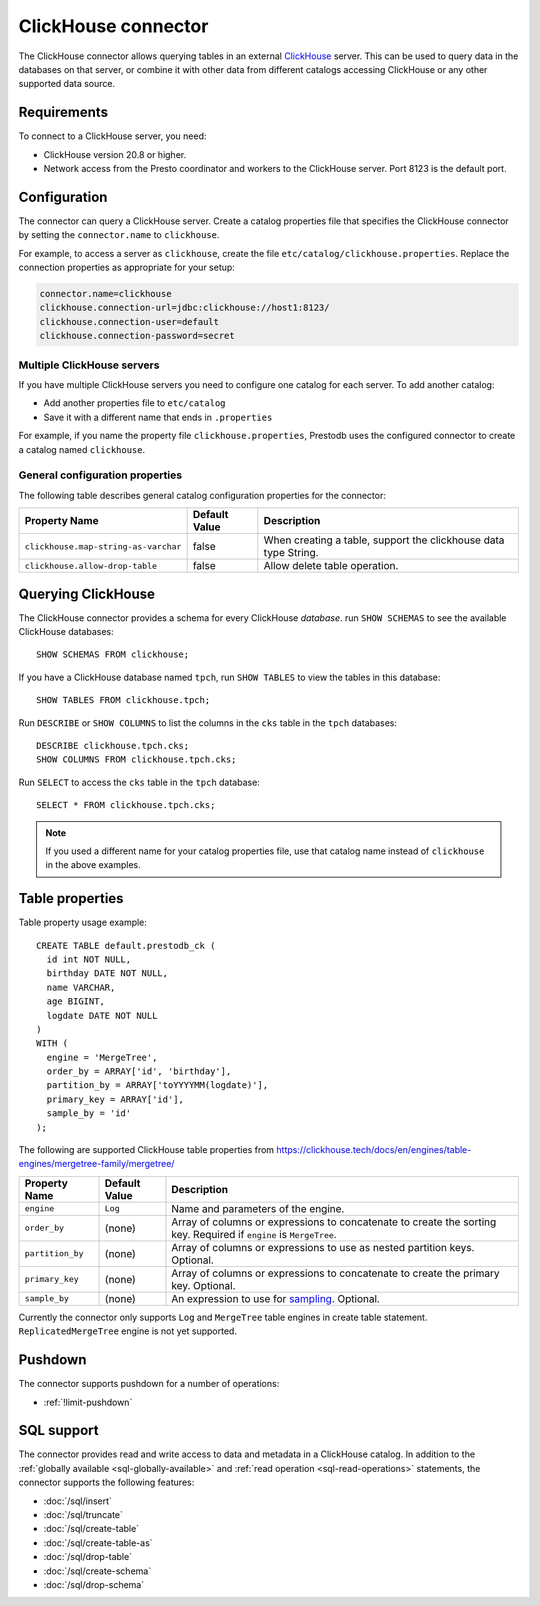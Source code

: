====================
ClickHouse connector
====================

The ClickHouse connector allows querying tables in an external
`ClickHouse <https://clickhouse.tech/>`_ server. This can be used to
query data in the databases on that server, or combine it with other data
from different catalogs accessing ClickHouse or any other supported data source.

Requirements
------------

To connect to a ClickHouse server, you need:

* ClickHouse version 20.8 or higher.
* Network access from the Presto coordinator and workers to the ClickHouse
  server. Port 8123 is the default port.

Configuration
-------------

The connector can query a ClickHouse server. Create a catalog properties file
that specifies the ClickHouse connector by setting the ``connector.name`` to
``clickhouse``.

For example, to access a server as ``clickhouse``, create the file
``etc/catalog/clickhouse.properties``. Replace the connection properties as
appropriate for your setup:

.. code-block:: none

    connector.name=clickhouse
    clickhouse.connection-url=jdbc:clickhouse://host1:8123/
    clickhouse.connection-user=default
    clickhouse.connection-password=secret

Multiple ClickHouse servers
^^^^^^^^^^^^^^^^^^^^^^^^^^^

If you have multiple ClickHouse servers you need to configure one
catalog for each server. To add another catalog:

* Add another properties file to ``etc/catalog``
* Save it with a different name that ends in ``.properties``

For example, if you name the property file ``clickhouse.properties``, Prestodb uses the
configured connector to create a catalog named ``clickhouse``.

General configuration properties
^^^^^^^^^^^^^^^^^^^^^^^^^^^^^^^^

The following table describes general catalog configuration properties for the connector:

========================================= ================ ==============================================================================================================
Property Name                             Default Value    Description
========================================= ================ ==============================================================================================================
``clickhouse.map-string-as-varchar``      false             When creating a table, support the clickhouse data type String.

``clickhouse.allow-drop-table``           false             Allow delete table operation.

========================================= ================ ==============================================================================================================


Querying ClickHouse
-------------------

The ClickHouse connector provides a schema for every ClickHouse *database*.
run ``SHOW SCHEMAS``  to see the available ClickHouse databases::

    SHOW SCHEMAS FROM clickhouse;

If you have a ClickHouse database named ``tpch``, run ``SHOW TABLES`` to view the
tables in this database::

    SHOW TABLES FROM clickhouse.tpch;

Run ``DESCRIBE`` or ``SHOW COLUMNS`` to list the columns in the ``cks`` table
in the ``tpch`` databases::

    DESCRIBE clickhouse.tpch.cks;
    SHOW COLUMNS FROM clickhouse.tpch.cks;

Run ``SELECT`` to access the ``cks`` table in the ``tpch`` database::

    SELECT * FROM clickhouse.tpch.cks;

.. note::

    If you used a different name for your catalog properties file, use
    that catalog name instead of ``clickhouse`` in the above examples.

Table properties
----------------

Table property usage example::

    CREATE TABLE default.prestodb_ck (
      id int NOT NULL,
      birthday DATE NOT NULL,
      name VARCHAR,
      age BIGINT,
      logdate DATE NOT NULL
    )
    WITH (
      engine = 'MergeTree',
      order_by = ARRAY['id', 'birthday'],
      partition_by = ARRAY['toYYYYMM(logdate)'],
      primary_key = ARRAY['id'],
      sample_by = 'id'
    );

The following are supported ClickHouse table properties from `<https://clickhouse.tech/docs/en/engines/table-engines/mergetree-family/mergetree/>`_

=========================== ================ ==============================================================================================================
Property Name               Default Value    Description
=========================== ================ ==============================================================================================================
``engine``                  ``Log``          Name and parameters of the engine.

``order_by``                (none)           Array of columns or expressions to concatenate to create the sorting key. Required if ``engine`` is ``MergeTree``.

``partition_by``            (none)           Array of columns or expressions to use as nested partition keys. Optional.

``primary_key``             (none)           Array of columns or expressions to concatenate to create the primary key. Optional.

``sample_by``               (none)           An expression to use for `sampling <https://clickhouse.tech/docs/en/sql-reference/statements/select/sample/>`_.
                                             Optional.

=========================== ================ ==============================================================================================================

Currently the connector only supports ``Log`` and ``MergeTree`` table engines
in create table statement. ``ReplicatedMergeTree`` engine is not yet supported.

Pushdown
--------

The connector supports pushdown for a number of operations:

* :ref:`!limit-pushdown`

.. _clickhouse-sql-support:

SQL support
-----------

The connector provides read and write access to data and metadata in
a ClickHouse catalog. In addition to the :ref:`globally available
<sql-globally-available>` and :ref:`read operation <sql-read-operations>`
statements, the connector supports the following features:

* :doc:`/sql/insert`
* :doc:`/sql/truncate`
* :doc:`/sql/create-table`
* :doc:`/sql/create-table-as`
* :doc:`/sql/drop-table`
* :doc:`/sql/create-schema`
* :doc:`/sql/drop-schema`
